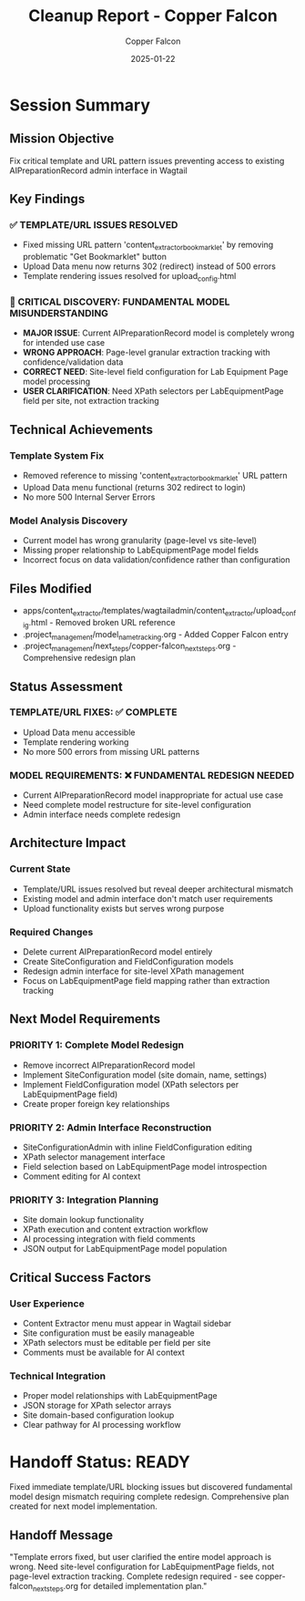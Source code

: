 #+TITLE: Cleanup Report - Copper Falcon
#+AUTHOR: Copper Falcon
#+DATE: 2025-01-22
#+FILETAGS: :cleanup:copper-falcon:

* Session Summary
  :PROPERTIES:
  :SESSION_START: 16:50:00
  :SESSION_END: 17:15:00
  :STATUS: Completed - Critical Discovery Made
  :HANDOFF_FROM: Thunder Phoenix
  :HANDOFF_TO: [Next Model]
  :END:

** Mission Objective
   Fix critical template and URL pattern issues preventing access to existing AIPreparationRecord admin interface in Wagtail

** Key Findings
*** ✅ TEMPLATE/URL ISSUES RESOLVED
    - Fixed missing URL pattern 'content_extractor_bookmarklet' by removing problematic "Get Bookmarklet" button
    - Upload Data menu now returns 302 (redirect) instead of 500 errors
    - Template rendering issues resolved for upload_config.html

*** 🔄 CRITICAL DISCOVERY: FUNDAMENTAL MODEL MISUNDERSTANDING
    - **MAJOR ISSUE**: Current AIPreparationRecord model is completely wrong for intended use case
    - **WRONG APPROACH**: Page-level granular extraction tracking with confidence/validation data
    - **CORRECT NEED**: Site-level field configuration for Lab Equipment Page model processing
    - **USER CLARIFICATION**: Need XPath selectors per LabEquipmentPage field per site, not extraction tracking

** Technical Achievements
*** Template System Fix
    - Removed reference to missing 'content_extractor_bookmarklet' URL pattern
    - Upload Data menu functional (returns 302 redirect to login)
    - No more 500 Internal Server Errors

*** Model Analysis Discovery
    - Current model has wrong granularity (page-level vs site-level)
    - Missing proper relationship to LabEquipmentPage model fields
    - Incorrect focus on data validation/confidence rather than configuration

** Files Modified
   - apps/content_extractor/templates/wagtailadmin/content_extractor/upload_config.html - Removed broken URL reference
   - .project_management/model_name_tracking.org - Added Copper Falcon entry
   - .project_management/next_steps/copper-falcon_next_steps.org - Comprehensive redesign plan

** Status Assessment
*** TEMPLATE/URL FIXES: ✅ COMPLETE
    - Upload Data menu accessible
    - Template rendering working
    - No more 500 errors from missing URL patterns

*** MODEL REQUIREMENTS: ❌ FUNDAMENTAL REDESIGN NEEDED
    - Current AIPreparationRecord model inappropriate for actual use case
    - Need complete model restructure for site-level configuration
    - Admin interface needs complete redesign

** Architecture Impact
*** Current State
    - Template/URL issues resolved but reveal deeper architectural mismatch
    - Existing model and admin interface don't match user requirements
    - Upload functionality exists but serves wrong purpose

*** Required Changes
    - Delete current AIPreparationRecord model entirely
    - Create SiteConfiguration and FieldConfiguration models
    - Redesign admin interface for site-level XPath management
    - Focus on LabEquipmentPage field mapping rather than extraction tracking

** Next Model Requirements
*** PRIORITY 1: Complete Model Redesign
    - Remove incorrect AIPreparationRecord model
    - Implement SiteConfiguration model (site domain, name, settings)
    - Implement FieldConfiguration model (XPath selectors per LabEquipmentPage field)
    - Create proper foreign key relationships

*** PRIORITY 2: Admin Interface Reconstruction
    - SiteConfigurationAdmin with inline FieldConfiguration editing
    - XPath selector management interface
    - Field selection based on LabEquipmentPage model introspection
    - Comment editing for AI context

*** PRIORITY 3: Integration Planning
    - Site domain lookup functionality
    - XPath execution and content extraction workflow
    - AI processing integration with field comments
    - JSON output for LabEquipmentPage model population

** Critical Success Factors
*** User Experience
    - Content Extractor menu must appear in Wagtail sidebar
    - Site configuration must be easily manageable
    - XPath selectors must be editable per field per site
    - Comments must be available for AI context

*** Technical Integration
    - Proper model relationships with LabEquipmentPage
    - JSON storage for XPath selector arrays
    - Site domain-based configuration lookup
    - Clear pathway for AI processing workflow

* Handoff Status: READY
  Fixed immediate template/URL blocking issues but discovered fundamental model design mismatch requiring complete redesign. Comprehensive plan created for next model implementation.

** Handoff Message
   "Template errors fixed, but user clarified the entire model approach is wrong. Need site-level configuration for LabEquipmentPage fields, not page-level extraction tracking. Complete redesign required - see copper-falcon_next_steps.org for detailed implementation plan." 